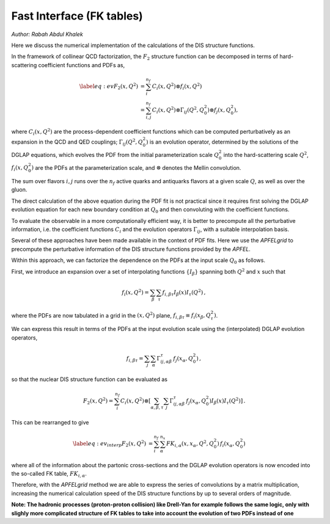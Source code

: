 ============================================================
Fast Interface (FK tables)
============================================================
*Author: Rabah Abdul Khalek*

.. raw:: latex

   \maketitle

.. raw:: latex

   \tableofcontents

Here we discuss the numerical implementation of the calculations of the DIS structure functions.

In the framework of collinear QCD factorization, the :math:`F_2` structure function
can be decomposed in terms of hard-scattering coefficient functions and PDFs as,

.. math::

    \begin{align} 
    \label{eq:ev} 
    F_2(x,Q^2) &= \sum_i^{n_f} C_i(x,Q^2) \otimes f_i(x,Q^2) \nonumber \\
    &= \sum_{i,j}^{n_f} C_i(x,Q^2) \otimes \Gamma_{ij}(Q^2,Q_0^2) \otimes f_j(x,Q_0^2),
    \end{align}

where :math:`C_i(x,Q^2)` are the process-dependent coefficient functions which
can be computed perturbatively as an expansion in the QCD and QED
couplings;  :math:`\Gamma_{ij}(Q^2,Q_0^2)` is an evolution operator, determined by the
solutions of the DGLAP equations, which evolves the PDF from the initial
parameterization scale :math:`Q_0^2` into the hard-scattering scale :math:`Q^2`,
:math:`f_i(x,Q^2_0)` are the PDFs at the parameterization scale, and
:math:`\otimes` denotes the Mellin convolution.

The sum over flavors :math:`i,j` runs over the :math:`n_f` active quarks and antiquarks flavors at a given
scale :math:`Q`, as well as over the gluon.

The direct calculation of the above equation during the PDF fit is not practical
since it requires first solving the DGLAP evolution equation for each new boundary
condition at :math:`Q_0` and then convoluting with the coefficient
functions.

To evaluate the observable in a more computationally efficient way, it is better 
to precompute all the perturbative information, i.e. the coefficient functions :math:`C_i`
and the evolution operators :math:`\Gamma_{ij}`, with a suitable
interpolation basis.

Several of these approaches have been made available in the context of
PDF fits.
Here we use the `APFELgrid` to precompute the perturbative
information of the DIS structure functions provided by the `APFEL`.

Within this approach, we can factorize the dependence on the PDFs at the input scale :math:`Q_0` as follows.

First, we introduce an expansion over a set of interpolating functions :math:`\{ I_{\beta}\}` spanning both :math:`Q^2` and :math:`x` such that

.. math::

    \begin{equation}
    f_i(x,Q^2) = \sum_{\beta} \sum_{\tau} f_{i,\beta \tau} I_{\beta}(x) I_{\tau}(Q^2) \, ,
    \end{equation}

where the PDFs are now tabulated
in a grid in the :math:`(x,Q^2)` plane, :math:`f_{i,\beta \tau}\equiv f_i(x_\beta,Q^2_{\tau})`.

We can express this result in terms of the PDFs at the input evolution scale
using the (interpolated) DGLAP evolution operators,

.. math::

    \begin{equation}
    f_{i,\beta \tau} = \sum_j \sum_{\alpha} \Gamma^{\tau}_{ij,\alpha \beta}\,f_j(x_{\alpha},Q_0^2) \, ,
    \end{equation}
so that the nuclear DIS structure function can be
evaluated as

.. math::

    \begin{equation}
    F_2(x,Q^2) = \sum_i^{n_f} C_i(x,Q^2) \otimes \left[
    \sum_{\alpha,\beta,\tau} \sum_j \Gamma^{\tau}_{ij,\alpha \beta}\,f_j(x_{\alpha},Q_0^2) I_{\beta}(x) I_{\tau}(Q^2)\right]\, .
    \end{equation}

This can be rearranged to give

.. math::

    \begin{align}
    \label{eq:ev_interp}
    F_2(x,Q^2) &= \sum_i^{n_f} \sum_{\alpha}^{n_x} FK_{i,\alpha}(x,x_{\alpha},Q^2,Q^2_0) \, f_i(x_{\alpha},Q_0^2) 
    \end{align}

where all of the information about the partonic cross-sections and the DGLAP
evolution operators is now encoded into the so-called FK table, :math:`FK_{i,\alpha}`.

Therefore, with the `APFELgrid` method we are able to
express the series of convolutions by a matrix
multiplication, increasing the numerical 
calculation speed of the DIS structure functions by up to several orders
of magnitude.

**Note: The hadronic processes (proton-proton collision) like Drell-Yan for example follows the same logic, only with slighly more complicated structure of FK tables to take into account the evolution of two PDFs instead of one**